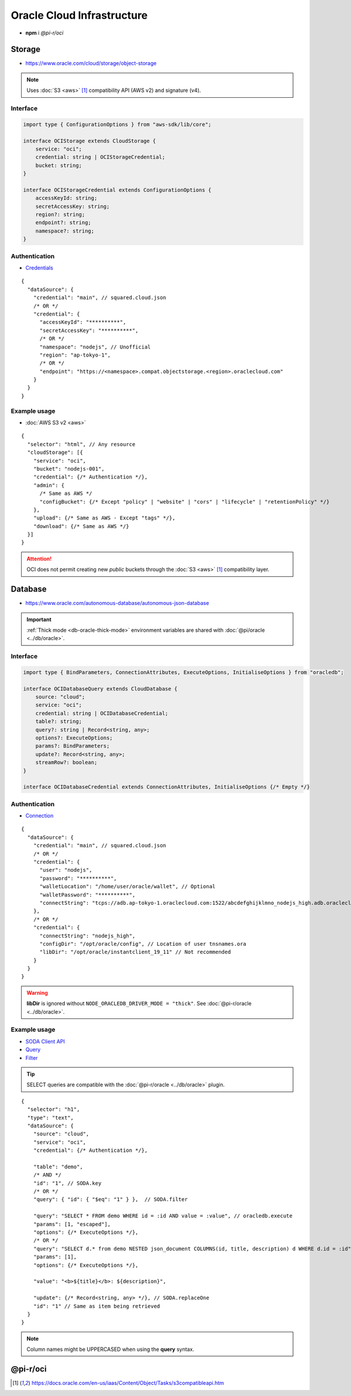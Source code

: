 ===========================
Oracle Cloud Infrastructure
===========================

- **npm** i *@pi-r/oci*

Storage
=======

- https://www.oracle.com/cloud/storage/object-storage

.. note:: Uses :doc:`S3 <aws>` [#s3]_ compatibility API (AWS v2) and signature (v4).

Interface
---------

.. code-block:: typescript

  import type { ConfigurationOptions } from "aws-sdk/lib/core";

  interface OCIStorage extends CloudStorage {
      service: "oci";
      credential: string | OCIStorageCredential;
      bucket: string;
  }

  interface OCIStorageCredential extends ConfigurationOptions {
      accessKeyId: string;
      secretAccessKey: string;
      region?: string;
      endpoint?: string;
      namespace?: string;
  }

Authentication
--------------

- `Credentials <https://docs.oracle.com/en-us/iaas/Content/Object/Tasks/s3compatibleapi.htm>`_

::

  {
    "dataSource": {
      "credential": "main", // squared.cloud.json
      /* OR */
      "credential": {
        "accessKeyId": "**********",
        "secretAccessKey": "**********",
        /* OR */
        "namespace": "nodejs", // Unofficial
        "region": "ap-tokyo-1",
        /* OR */
        "endpoint": "https://<namespace>.compat.objectstorage.<region>.oraclecloud.com"
      }
    }
  }

Example usage
-------------

- :doc:`AWS S3 v2 <aws>`

::

  {
    "selector": "html", // Any resource
    "cloudStorage": [{
      "service": "oci",
      "bucket": "nodejs-001",
      "credential": {/* Authentication */},
      "admin": {
        /* Same as AWS */
        "configBucket": {/* Except "policy" | "website" | "cors" | "lifecycle" | "retentionPolicy" */}
      },
      "upload": {/* Same as AWS - Except "tags" */},
      "download": {/* Same as AWS */}
    }]
  }

.. attention:: OCI does not permit creating new *public* buckets through the :doc:`S3 <aws>` [#S3]_ compatibility layer.

Database
========

- https://www.oracle.com/autonomous-database/autonomous-json-database

.. important:: :ref:`Thick mode <db-oracle-thick-mode>` environment variables are shared with :doc:`@pi/oracle <../db/oracle>`.

Interface
---------

.. code-block:: typescript

  import type { BindParameters, ConnectionAttributes, ExecuteOptions, InitialiseOptions } from "oracledb";

  interface OCIDatabaseQuery extends CloudDatabase {
      source: "cloud";
      service: "oci";
      credential: string | OCIDatabaseCredential;
      table?: string;
      query?: string | Record<string, any>;
      options?: ExecuteOptions;
      params?: BindParameters;
      update?: Record<string, any>;
      streamRow?: boolean;
  }

  interface OCIDatabaseCredential extends ConnectionAttributes, InitialiseOptions {/* Empty */}

Authentication
--------------

- `Connection <https://node-oracledb.readthedocs.io/en/latest/user_guide/connection_handling.html#connection-strings>`_

::

  {
    "dataSource": {
      "credential": "main", // squared.cloud.json
      /* OR */
      "credential": {
        "user": "nodejs",
        "password": "**********",
        "walletLocation": "/home/user/oracle/wallet", // Optional
        "walletPassword": "**********",
        "connectString": "tcps://adb.ap-tokyo-1.oraclecloud.com:1522/abcdefghijklmno_nodejs_high.adb.oraclecloud.com"
      },
      /* OR */
      "credential": {
        "connectString": "nodejs_high",
        "configDir": "/opt/oracle/config", // Location of user tnsnames.ora
        "libDir": "/opt/oracle/instantclient_19_11" // Not recommended
      }
    }
  }

.. warning:: **libDir** is ignored without ``NODE_ORACLEDB_DRIVER_MODE = "thick"``. See :doc:`@pi-r/oracle <../db/oracle>`.

Example usage
-------------

- `SODA Client API <https://node-oracledb.readthedocs.io/en/latest/api_manual/sodacollection.html>`_
- `Query <https://node-oracledb.readthedocs.io/en/latest/user_guide/sql_execution.html>`_
- `Filter <https://docs.oracle.com/en/database/oracle/simple-oracle-document-access/adsdi/soda-filter-specifications-reference.html>`_

.. tip:: SELECT queries are compatible with the :doc:`@pi-r/oracle <../db/oracle>` plugin.

::

  {
    "selector": "h1",
    "type": "text",
    "dataSource": {
      "source": "cloud",
      "service": "oci",
      "credential": {/* Authentication */},

      "table": "demo",
      /* AND */
      "id": "1", // SODA.key
      /* OR */
      "query": { "id": { "$eq": "1" } },  // SODA.filter

      "query": "SELECT * FROM demo WHERE id = :id AND value = :value", // oracledb.execute
      "params": [1, "escaped"],
      "options": {/* ExecuteOptions */},
      /* OR */
      "query": "SELECT d.* from demo NESTED json_document COLUMNS(id, title, description) d WHERE d.id = :id", // SODA.execute ("thick" mode)
      "params": [1],
      "options": {/* ExecuteOptions */},

      "value": "<b>${title}</b>: ${description}",

      "update": {/* Record<string, any> */}, // SODA.replaceOne
      "id": "1" // Same as item being retrieved
    }
  }

.. note:: Column names might be UPPERCASED when using the **query** syntax.

@pi-r/oci
=========

.. versionadded:: 0.7.0

  - **CLOUD_UPLOAD_STREAM** attribute in *ICloudServiceClient* was enabled.
  - **CLOUD_UPLOAD_CHUNK** attribute in *ICloudServiceClient* was enabled.
  - **configBucket.tags** using *PutBucketTaggingRequest* was implemented.

.. deprecated:: 0.6.2

  - *OCIDatabaseCredential* property **username** is a duplicate of **user** will be removed in **0.7.0**.

.. [#s3] https://docs.oracle.com/en-us/iaas/Content/Object/Tasks/s3compatibleapi.htm